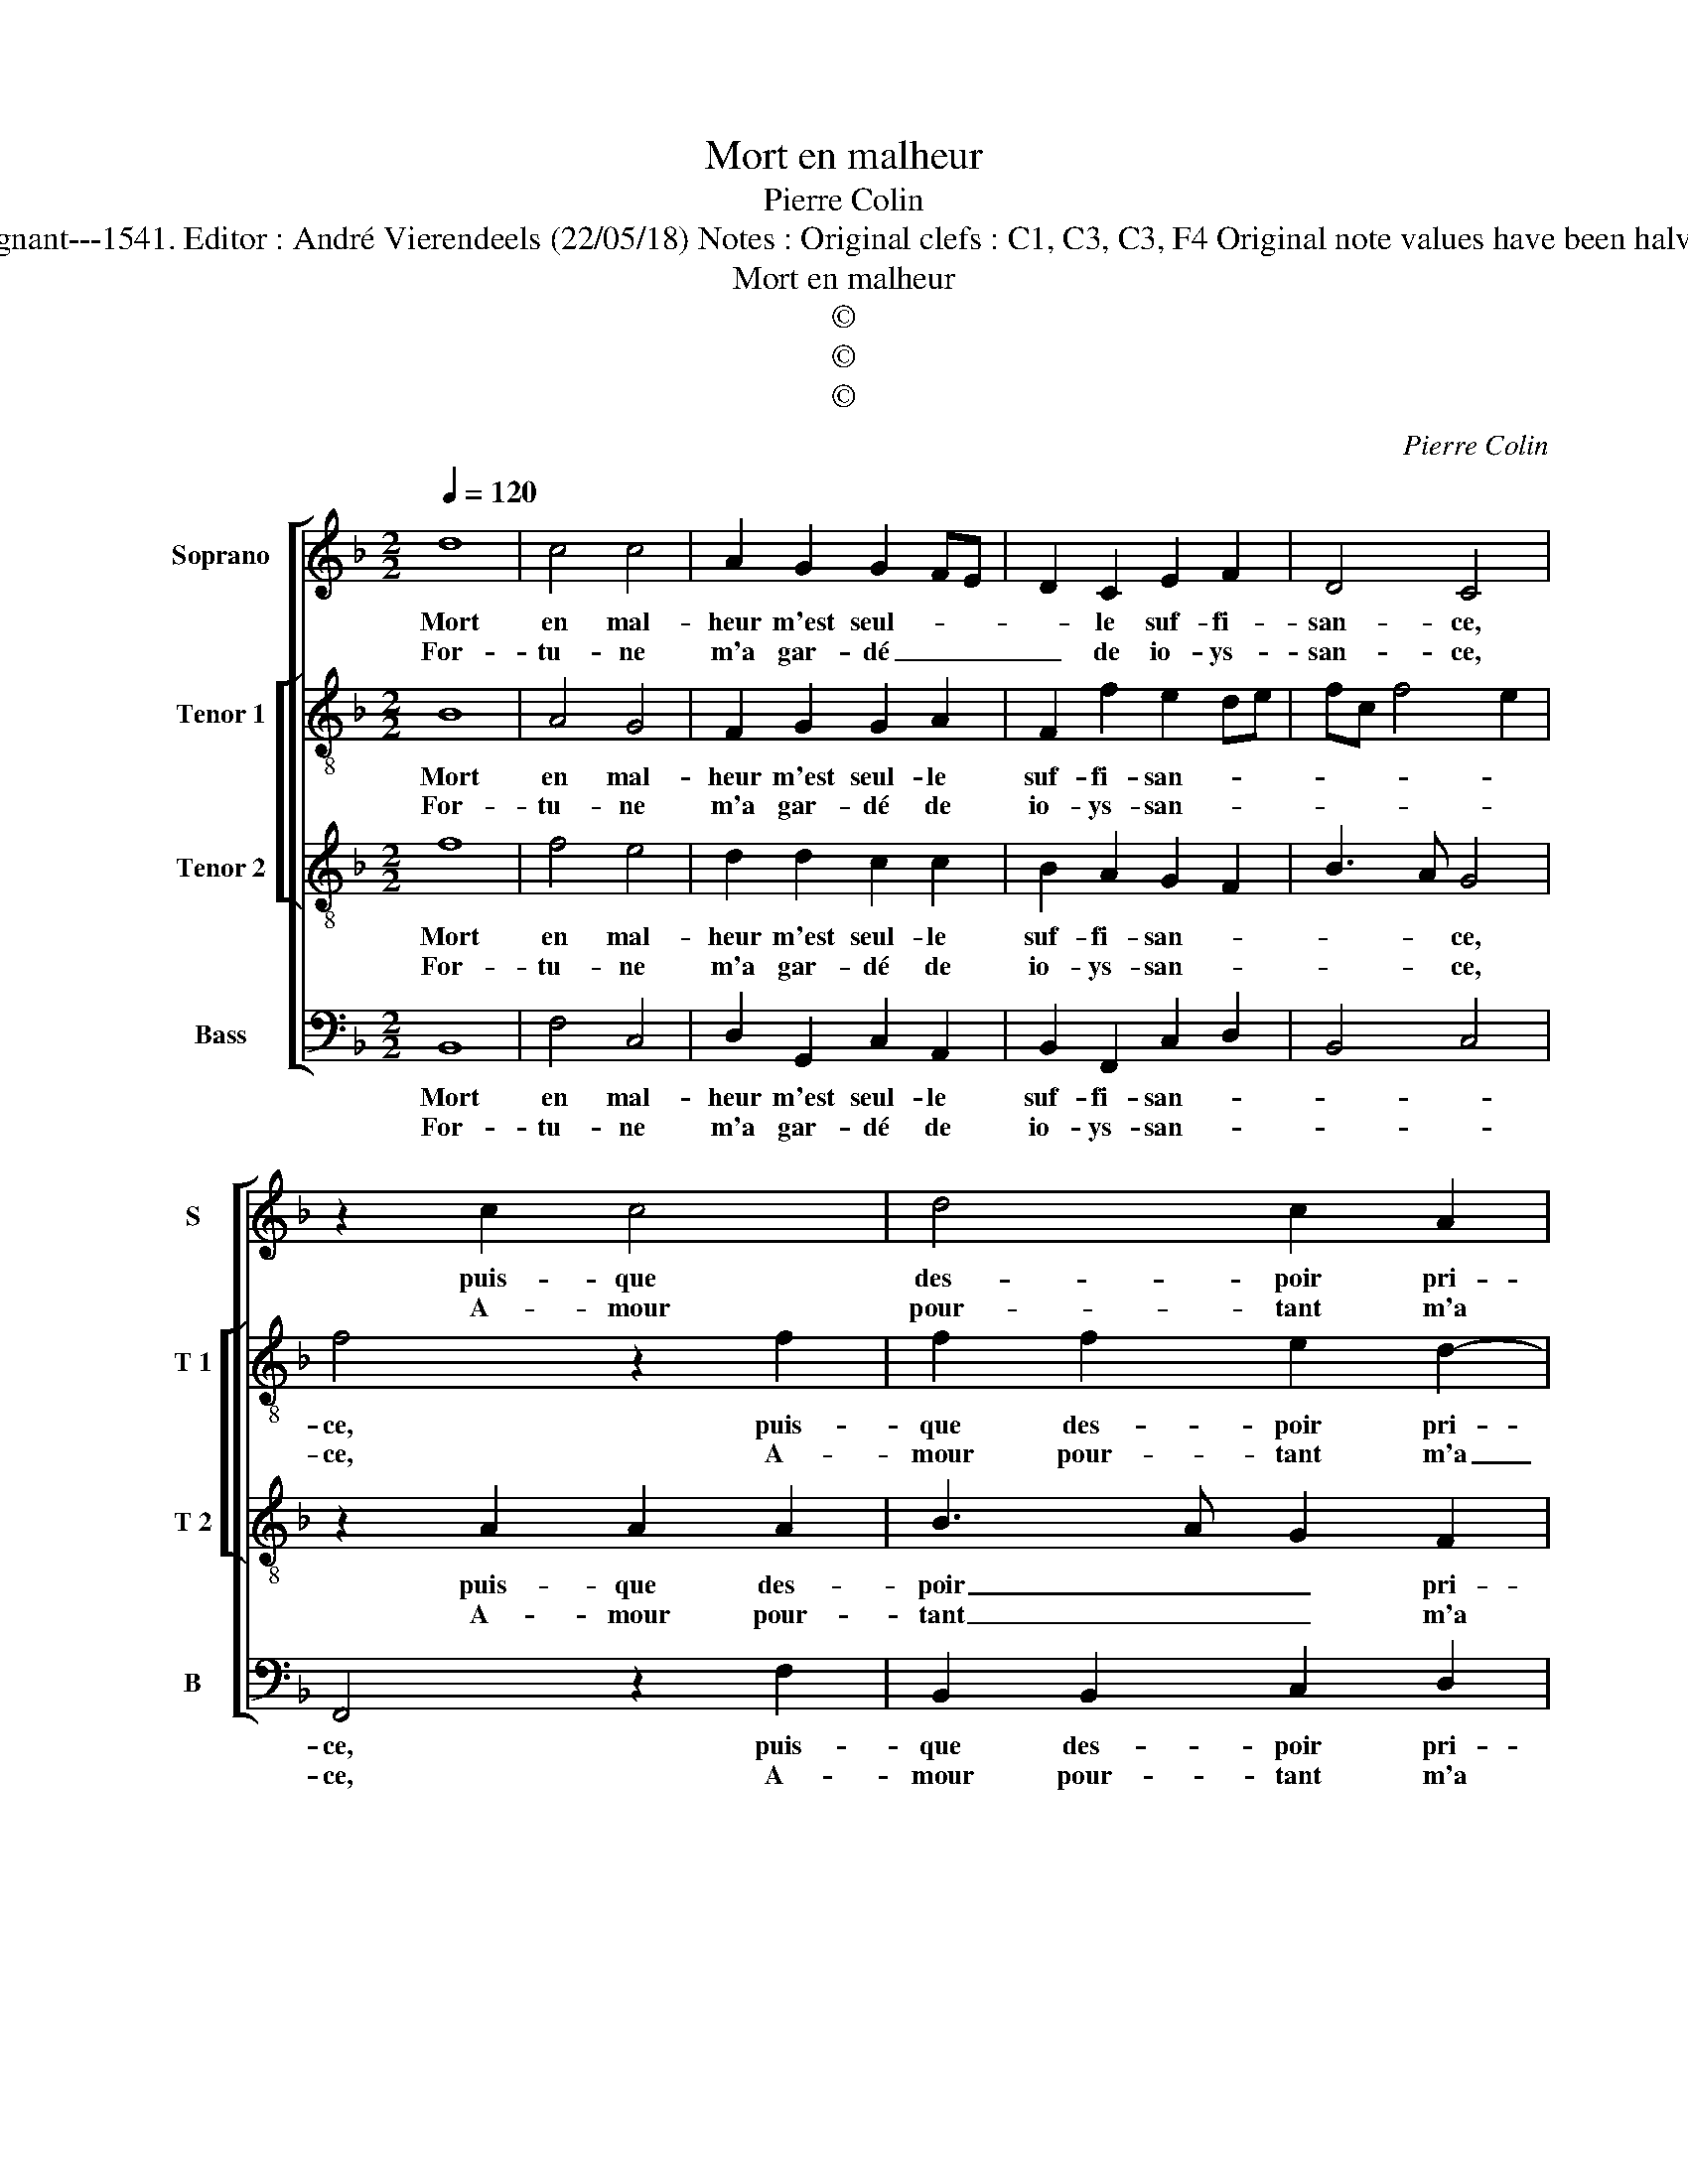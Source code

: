 X:1
T:Mort en malheur
T:Pierre Colin
T:Source : Livre X de 28 chansons nouvelles à 4 parties---Paris---P.Attaingnant---1541. Editor : André Vierendeels (22/05/18) Notes : Original clefs : C1, C3, C3, F4 Original note values have been halved Editorial accidentals above the staff Square bracket indicates ligature
T:Mort en malheur
T:©
T:©
T:©
C:Pierre Colin
Z:©
%%score [ 1 [ 2 3 ] 4 ]
L:1/8
Q:1/4=120
M:2/2
K:F
V:1 treble nm="Soprano" snm="S"
V:2 treble-8 nm="Tenor 1" snm="T 1"
V:3 treble-8 nm="Tenor 2" snm="T 2"
V:4 bass nm="Bass" snm="B"
V:1
 d8 | c4 c4 | A2 G2 G2 FE | D2 C2 E2 F2 | D4 C4 | z2 c2 c4 | d4 c2 A2 | d3 c B2 A2 | GF F4 E2 | %9
w: Mort|en mal-|heur m'est seul- * *|* le suf- fi-|san- ce,|puis- que|des- poir pri-|vé _ _ ie|suys _ _ aus-|
w: For-|tu- ne|m'a gar- dé _ _|_ de io- ys-|san- ce,|A- mour|pour- tant m'a|ren- * * du|_ _ tout tran-|
 F8 :| F4 E2 F2 | DEFG A2 A2 | G2 G2 FEFG | AB c4 B2 | c4 z2 d2 | d2 d2 c2 c2- | c2 B2 c3 B | %17
w: si,|Or, il con-|vient _ _ _ _ que|ie de- meu- * * *|* * * re'ain-|sy, en|at- ten- dant se-|* cours _ _|
w: sy,||||||||
 AG A2 F2 A2- | AG G4 F2 | G4 z2 G2 | G3 F GABG | A2 G3 FED | E4 z2 C2 | F2 G2 A2 B2 | G2 A4 GF | %25
w: _ _ _ et con-|* * fort d'u-|ne, et|pour _ _ _ _ _|_ sça- * * *|voir d'où|pro- vient mon soul-||
w: ||||||||
 E4 z4 |: F8 | F4 G4 | A2 A2 c4 | z2 A2 c3 B | A2 G2 F2 A2 | GF F4 E2 | F8 :| %33
w: cy,|voy-|ez le|tort da- mour,|da- mour et|de for- tu- *||ne.|
w: ||||||||
V:2
 B8 | A4 G4 | F2 G2 G2 A2 | F2 f2 e2 de | fc f4 e2 | f4 z2 f2 | f2 f2 e2 d2- | dc A2 B2 c2 | %8
w: Mort|en mal-|heur m'est seul- le|suf- fi- san- * *||ce, puis-|que des- poir pri-|* * * vé ie|
w: For-|tu- ne|m'a gar- dé de|io- ys- san- * *||ce, A-|mour pour- tant m'a|_ _ _ ren- du|
 d2 c3 BAG | A8 :| d4 c2 B2 | B4 z2 f2 | f2 e2 d2 cB | A2 F2 f4 | e4 z2 g2 | g2 g2 e2 dc | %16
w: suys aus- * * *|si,|Or, il con-|vient que|ie de- meu- * *|* * re'ain-|sy, en|at- ten- dant _ _|
w: tout tran- * * *|sy,|||||||
 d2 d2 cBAG | F2 c2 d4- | d2 e2 d4 | B4 z2 c2 | cdec d2 d2 | c2 G2 c3 B | A2 G2 F4 | z2 G2 F2 G2 | %24
w: _ se- cours _ _ _|_ et con-|* fort d'u-|ne, et|pour _ _ _ _ sça-|voir d'où pro- vient|mon soul- cy,|d'où pro- vient|
w: ||||||||
 E4 F4 | G4 z4 |: d6 d2 | c3 d e4 | z2 c4 f2- | f2 ed e4 | z2 c2 f3 e | d2 B2 c4 | A8 :| %33
w: mon sou-|cy,|voy- ez|le- * tort|d'a- mour|_ _ _ _|et de _|_ for- tu-|ne.|
w: |||||||||
V:3
 f8 | f4 e4 | d2 d2 c2 c2 | B2 A2 G2 F2 | B3 A G4 | z2 A2 A2 A2 | B3 A G2 F2 | f3 e d2 c2 | %8
w: Mort|en mal-|heur m'est seul- le|suf- fi- san- *|* * ce,|puis- que des-|poir _ _ pri-|vé _ _ ie|
w: For-|tu- ne|m'a gar- dé de|io- ys- san- *|* * ce,|A- mour pour-|tant _ _ m'a|ren- * * du|
 B2 A2 G4 | F8 :| B4 G2 F2 | F4 z2 c2 | d2 c2 A3 B | c4 F4 | G4 z2 B2 | B2 B2 G4 | z2 G2 A2 c2- | %17
w: suys aus- *|si,|Or, il con-|vient que|ie de- meu- *|* re'ain-|sy, en|at- ten- dant|se- cours et|
w: tout tout tran-|sy,||||||||
 cBAG A2 A2 | B2 c2 A4 | G8 | z2 c2 c2 B2 | c4 G4 | c3 B AG A2 | F2 c4 d2- | dc c4 B2 | c4 z4 |: %26
w: _ _ _ _ _ con-|fort _ d'u-|ne,|et pour sça-|voir d'où|pro- * * * *|vient mon soul-||cy,|
w: |||||||||
 B8 | A4 c4 | c4 z2 A2- | A2 c3 BAG | F2 G2 A2 A2 | BAGF G4 | F8 :| %33
w: voy-|ez le|tort d'a-|* mour _ _ _|_ et de for-|tu- * * * *|ne.|
w: |||||||
V:4
 B,,8 | F,4 C,4 | D,2 G,,2 C,2 A,,2 | B,,2 F,,2 C,2 D,2 | B,,4 C,4 | F,,4 z2 F,2 | %6
w: Mort|en mal-|heur m'est seul- le|suf- fi- san- *||ce, puis-|
w: For-|tu- ne|m'a gar- dé de|io- ys- san- *||ce, A-|
 B,,2 B,,2 C,2 D,2 | D,2 D,2 G,,2 A,,2 | B,,2 F,,2 C,4 | F,,8 :| B,,4 C,2 D,2 | %11
w: que des- poir pri-|vé ie suys _|_ _ aus-|si,|Or, il con-|
w: mour pour- tant m'a|ren- du tout _|_ _ tran-|sy,||
 B,,C,D,E, F,2 F,,2 | B,,2 C,2 D,2 F,2- | F,E,D,C, D,4 |"^#" C,4 z2 G,2 | G,2 G,2 C,2 C,2 | %16
w: vient _ _ _ _ que|ie de- meu- *|* * * * re'ain-|sy, en|at- ten- dant se-|
w: |||||
 G,4 z2 C,2 | F,3 E, D,2 F,2 | G,2 C,2 D,4 | G,,4 z2 C,2 | C,4 G,,4 | C,8 | z2 C,2 F,3 E, | %23
w: cours et|con- * * *|* fort d'u-|ne, et|pour sça-|voir|d'où pro- vient|
w: |||||||
 D,2 C,B,, A,,2 G,,2 | C,4 D,4 | C,4 z4 |: B,,8 | F,,4 C,4 | A,,4 F,,4 | F,4 z2 C,2 | %30
w: mon _ _ _ _|_ soul-|cy,|voy-|ez le|tort d'a-|mour et|
w: |||||||
 F,3 E, D,2 C,2 | B,,2 D,2 C,4 | F,,8 :| %33
w: de _ _ for-|tu- * *|ne.|
w: |||

